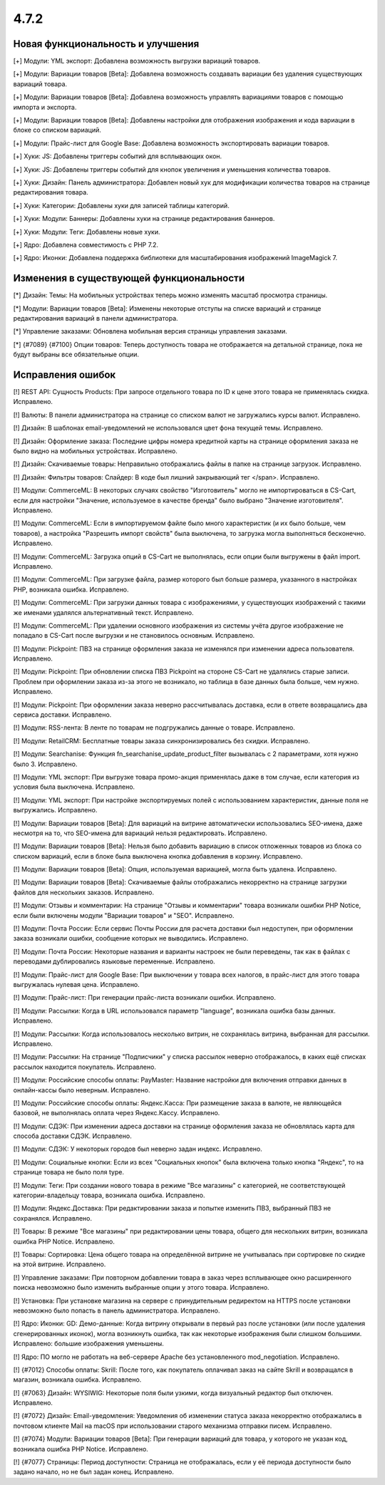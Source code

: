 *****
4.7.2
*****

==================================
Новая функциональность и улучшения
==================================

[+] Модули: YML экспорт: Добавлена возможность выгрузки вариаций товаров.

[+] Модули: Вариации товаров [Beta]: Добавлена возможность создавать вариации без удаления существующих вариаций товара.

[+] Модули: Вариации товаров [Beta]: Добавлена возможность управлять вариациями товаров с помощью импорта и экспорта.

[+] Модули: Вариации товаров [Beta]: Добавлены настройки для отображения изображения и кода вариации в блоке со списком вариаций.

[+] Модули: Прайс-лист для Google Base: Добавлена возможность экспортировать вариации товаров.

[+] Хуки: JS: Добавлены триггеры событий для всплывающих окон.

[+] Хуки: JS: Добавлены триггеры событий для кнопок увеличения и уменьшения количества товаров.

[+] Хуки: Дизайн: Панель администратора: Добавлен новый хук для модификации количества товаров на странице редактирования товара.

[+] Хуки: Категории: Добавлены хуки для записей таблицы категорий.

[+] Хуки: Модули: Баннеры: Добавлены хуки на странице редактирования баннеров.

[+] Хуки: Модули: Теги: Добавлены новые хуки.

[+] Ядро: Добавлена совместимость с PHP 7.2.

[+] Ядро: Иконки: Добавлена поддержка библиотеки для масштабирования изображений ImageMagick 7.

=========================================
Изменения в существующей функциональности
=========================================

[*] Дизайн: Темы: На мобильных устройствах теперь можно изменять масштаб просмотра страницы.

[*] Модули: Вариации товаров [Beta]: Изменены некоторые отступы на списке вариаций и странице редактирования вариаций в панели администратора.

[*] Управление заказами: Обновлена мобильная версия страницы управления заказами.

[*] {#7089} {#7100} Опции товаров: Теперь доступность товара не отображается на детальной странице, пока не будут выбраны все обязательные опции.

==================
Исправления ошибок
==================

[!] REST API: Сущность Products: При запросе отдельного товара по ID к цене этого товара не применялась скидка. Исправлено.

[!] Валюты: В панели администратора на странице со списком валют не загружались курсы валют. Исправлено.

[!] Дизайн: В шаблонах email-уведомлений не использовался цвет фона текущей темы. Исправлено.

[!] Дизайн: Оформление заказа: Последние цифры номера кредитной карты на странице оформления заказа не было видно на мобильных устройствах. Исправлено.

[!] Дизайн: Скачиваемые товары: Неправильно отображались файлы в папке на странице загрузок. Исправлено.

[!] Дизайн: Фильтры товаров: Слайдер: В коде был лишний закрывающий тег </span>. Исправлено.

[!] Модули: CommerceML: В некоторых случаях свойство "Изготовитель" могло не импортироваться в CS-Cart, если для настройки "Значение, используемое в качестве бренда" было выбрано "Значение изготовителя". Исправлено.

[!] Модули: CommerceML: Если в импортируемом файле было много характеристик (и их было больше, чем товаров), а настройка "Разрешить импорт свойств" была выключена, то загрузка могла выполняться бесконечно. Исправлено.

[!] Модули: CommerceML: Загрузка опций в CS-Cart не выполнялась, если опции были выгружены в файл import. Исправлено.

[!] Модули: CommerceML: При загрузке файла, размер которого был больше размера, указанного в настройках PHP, возникала ошибка. Исправлено.

[!] Модули: CommerceML: При загрузки данных товара с изображениями, у существующих изображений с такими же именами удалялся альтернативный текст. Исправлено.

[!] Модули: CommerceML: При удалении основного изображения из системы учёта другое изображение не попадало в CS-Cart после выгрузки и не становилось основным. Исправлено.

[!] Модули: Pickpoint: ПВЗ на странице оформления заказа не изменялся при изменении адреса пользователя. Исправлено.

[!] Модули: Pickpoint: При обновлении списка ПВЗ Pickpoint на стороне CS-Cart не удалялись старые записи. Проблем при оформлении заказа из-за этого не возникало, но таблица в базе данных была больше, чем нужно. Исправлено.

[!] Модули: Pickpoint: При оформлении заказа неверно рассчитывалась доставка, если в ответе возвращались два сервиса доставки. Исправлено.

[!] Модули: RSS-лента: В ленте по товарам не подгружались данные о товаре. Исправлено.

[!] Модули: RetailCRM: Бесплатные товары заказа синхронизировались без скидки. Исправлено.

[!] Модули: Searchanise: Функция fn_searchanise_update_product_filter вызывалась с 2 параметрами, хотя нужно было 3. Исправлено.

[!] Модули: YML экспорт: При выгрузке товара промо-акция применялась даже в том случае, если категория из условия была выключена. Исправлено.

[!] Модули: YML экспорт: При настройке экспортируемых полей с использованием характеристик, данные поля не выгружались. Исправлено.

[!] Модули: Вариации товаров [Beta]: Для вариаций на витрине автоматически использовались SEO-имена, даже несмотря на то, что SEO-имена для вариаций нельзя редактировать. Исправлено.

[!] Модули: Вариации товаров [Beta]: Нельзя было добавить вариацию в список отложенных товаров из блока со списком вариаций, если в блоке была выключена кнопка добавления в корзину. Исправлено.

[!] Модули: Вариации товаров [Beta]: Опция, используемая вариацией, могла быть удалена. Исправлено.

[!] Модули: Вариации товаров [Beta]: Скачиваемые файлы отображались некорректно на странице загрузки файлов для нескольких заказов. Исправлено.

[!] Модули: Отзывы и комментарии: На странице "Отзывы и комментарии" товара возникали ошибки PHP Notice, если были включены модули "Вариации товаров" и "SEO". Исправлено.

[!] Модули: Почта России: Если сервис Почты России для расчета доставки был недоступен, при оформлении заказа возникали ошибки, сообщение которых не выводились. Исправлено.

[!] Модули: Почта России: Некоторые названия и варианты настроек не были переведены, так как в файлах с переводами дублировались языковые переменные. Исправлено.

[!] Модули: Прайс-лист для Google Base: При выключении у товара всех налогов, в прайс-лист для этого товара выгружалась нулевая цена. Исправлено.

[!] Модули: Прайс-лист: При генерации прайс-листа возникали ошибки. Исправлено.

[!] Модули: Рассылки: Когда в URL использовался параметр "language", возникала ошибка базы данных. Исправлено.

[!] Модули: Рассылки: Когда использовалось несколько витрин, не сохранялась витрина, выбранная для рассылки. Исправлено.

[!] Модули: Рассылки: На странице "Подписчики" у списка рассылок неверно отображалось, в каких ещё списках рассылок находится покупатель. Исправлено.

[!] Модули: Российские способы оплаты: PayMaster: Название настройки для включения отправки данных в онлайн-кассы было неверным. Исправлено.

[!] Модули: Российские способы оплаты: Яндекс.Касса: При размещение заказа в валюте, не являющейся базовой, не выполнялась оплата через Яндекс.Кассу. Исправлено.

[!] Модули: СДЭК: При изменении адреса доставки на странице оформления заказа не обновлялась карта для способа доставки СДЭК. Исправлено.

[!] Модули: СДЭК: У некоторых городов был неверно задан индекс. Исправлено. 

[!] Модули: Социальные кнопки: Если из всех "Социальных кнопок" была включена только кнопка "Яндекс", то на странице товара не было поля type.

[!] Модули: Теги: При создании нового товара в режиме "Все магазины" с категорией, не соответствующей категории-владельцу товара, возникала ошибка. Исправлено.

[!] Модули: Яндекс.Доставка: При редактировании заказа и попытке изменить ПВЗ, выбранный ПВЗ не сохранялся. Исправлено.

[!] Товары: В режиме "Все магазины" при редактировании цены товара, общего для нескольких витрин, возникала ошибка PHP Notice. Исправлено.

[!] Товары: Сортировка: Цена общего товара на определённой витрине не учитывалась при сортировке по скидке на этой витрине. Исправлено.

[!] Управление заказами: При повторном добавлении товара в заказ через всплывающее окно расширенного поиска невозможно было изменить выбранные опции у этого товара. Исправлено.

[!] Установка: При установке магазина на сервере с принудительным редиректом на HTTPS после установки невозможно было попасть в панель администратора. Исправлено.

[!] Ядро: Иконки: GD: Демо-данные: Когда витрину открывали в первый раз после установки (или после удаления сгенерированных иконок), могла возникнуть ошибка, так как некоторые изображения были слишком большими. Исправлено: большие изображения уменьшены.

[!] Ядро: ПО могло не работать на веб-сервере Apache без установленного mod_negotiation. Исправлено.

[!] {#7012} Способы оплаты: Skrill: После того, как покупатель оплачивал заказ на сайте Skrill и возвращался в магазин, возникала ошибка. Исправлено.

[!] {#7063} Дизайн: WYSIWIG: Некоторые поля были узкими, когда визуальный редактор был отключен. Исправлено.

[!] {#7072} Дизайн: Email-уведомления: Уведомления об изменении статуса заказа некорректно отображались в почтовом клиенте Mail на macOS при использовании старого механизма отправки писем. Исправлено.

[!] {#7074} Модули: Вариации товаров [Beta]: При генерации вариаций для товара, у которого не указан код, возникала ошибка PHP Notice. Исправлено.

[!] {#7077} Страницы: Период доступности: Страница не отображалась, если у её периода доступности было задано начало, но не был задан конец. Исправлено.
